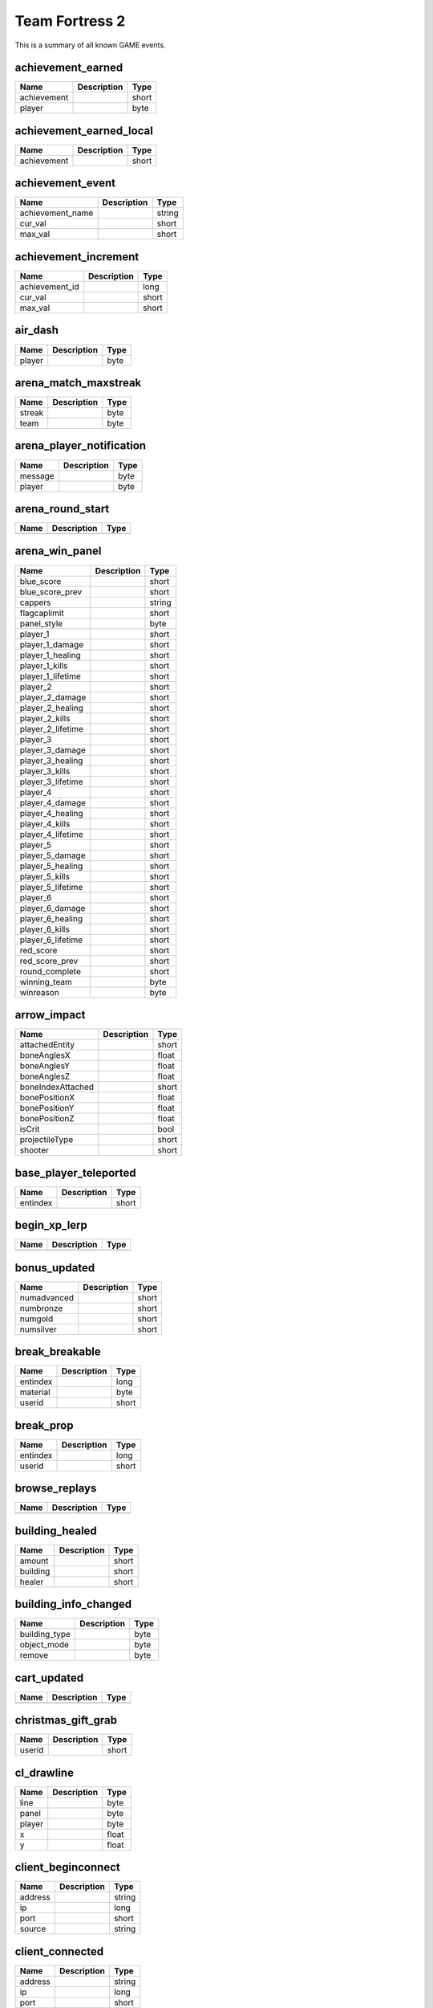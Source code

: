 Team Fortress 2
======================

This is a summary of all known GAME events.


achievement_earned
------------------

===========  ====================================================  =======
Name         Description                                           Type   
===========  ====================================================  =======
achievement                                                        short  
player                                                             byte   
===========  ====================================================  =======


achievement_earned_local
------------------------

===========  ====================================================  =======
Name         Description                                           Type   
===========  ====================================================  =======
achievement                                                        short  
===========  ====================================================  =======


achievement_event
-----------------

================  ====================================================  =======
Name              Description                                           Type   
================  ====================================================  =======
achievement_name                                                        string 
cur_val                                                                 short  
max_val                                                                 short  
================  ====================================================  =======


achievement_increment
---------------------

==============  ====================================================  =======
Name            Description                                           Type   
==============  ====================================================  =======
achievement_id                                                        long   
cur_val                                                               short  
max_val                                                               short  
==============  ====================================================  =======


air_dash
--------

======  ====================================================  =======
Name    Description                                           Type   
======  ====================================================  =======
player                                                        byte   
======  ====================================================  =======


arena_match_maxstreak
---------------------

======  ====================================================  =======
Name    Description                                           Type   
======  ====================================================  =======
streak                                                        byte   
team                                                          byte   
======  ====================================================  =======


arena_player_notification
-------------------------

=======  ====================================================  =======
Name     Description                                           Type   
=======  ====================================================  =======
message                                                        byte   
player                                                         byte   
=======  ====================================================  =======


arena_round_start
-----------------

====  ====================================================  =======
Name  Description                                           Type   
====  ====================================================  =======
====  ====================================================  =======


arena_win_panel
---------------

=================  ====================================================  =======
Name               Description                                           Type   
=================  ====================================================  =======
blue_score                                                               short  
blue_score_prev                                                          short  
cappers                                                                  string 
flagcaplimit                                                             short  
panel_style                                                              byte   
player_1                                                                 short  
player_1_damage                                                          short  
player_1_healing                                                         short  
player_1_kills                                                           short  
player_1_lifetime                                                        short  
player_2                                                                 short  
player_2_damage                                                          short  
player_2_healing                                                         short  
player_2_kills                                                           short  
player_2_lifetime                                                        short  
player_3                                                                 short  
player_3_damage                                                          short  
player_3_healing                                                         short  
player_3_kills                                                           short  
player_3_lifetime                                                        short  
player_4                                                                 short  
player_4_damage                                                          short  
player_4_healing                                                         short  
player_4_kills                                                           short  
player_4_lifetime                                                        short  
player_5                                                                 short  
player_5_damage                                                          short  
player_5_healing                                                         short  
player_5_kills                                                           short  
player_5_lifetime                                                        short  
player_6                                                                 short  
player_6_damage                                                          short  
player_6_healing                                                         short  
player_6_kills                                                           short  
player_6_lifetime                                                        short  
red_score                                                                short  
red_score_prev                                                           short  
round_complete                                                           short  
winning_team                                                             byte   
winreason                                                                byte   
=================  ====================================================  =======


arrow_impact
------------

=================  ====================================================  =======
Name               Description                                           Type   
=================  ====================================================  =======
attachedEntity                                                           short  
boneAnglesX                                                              float  
boneAnglesY                                                              float  
boneAnglesZ                                                              float  
boneIndexAttached                                                        short  
bonePositionX                                                            float  
bonePositionY                                                            float  
bonePositionZ                                                            float  
isCrit                                                                   bool   
projectileType                                                           short  
shooter                                                                  short  
=================  ====================================================  =======


base_player_teleported
----------------------

========  ====================================================  =======
Name      Description                                           Type   
========  ====================================================  =======
entindex                                                        short  
========  ====================================================  =======


begin_xp_lerp
-------------

====  ====================================================  =======
Name  Description                                           Type   
====  ====================================================  =======
====  ====================================================  =======


bonus_updated
-------------

===========  ====================================================  =======
Name         Description                                           Type   
===========  ====================================================  =======
numadvanced                                                        short  
numbronze                                                          short  
numgold                                                            short  
numsilver                                                          short  
===========  ====================================================  =======


break_breakable
---------------

========  ====================================================  =======
Name      Description                                           Type   
========  ====================================================  =======
entindex                                                        long   
material                                                        byte   
userid                                                          short  
========  ====================================================  =======


break_prop
----------

========  ====================================================  =======
Name      Description                                           Type   
========  ====================================================  =======
entindex                                                        long   
userid                                                          short  
========  ====================================================  =======


browse_replays
--------------

====  ====================================================  =======
Name  Description                                           Type   
====  ====================================================  =======
====  ====================================================  =======


building_healed
---------------

========  ====================================================  =======
Name      Description                                           Type   
========  ====================================================  =======
amount                                                          short  
building                                                        short  
healer                                                          short  
========  ====================================================  =======


building_info_changed
---------------------

=============  ====================================================  =======
Name           Description                                           Type   
=============  ====================================================  =======
building_type                                                        byte   
object_mode                                                          byte   
remove                                                               byte   
=============  ====================================================  =======


cart_updated
------------

====  ====================================================  =======
Name  Description                                           Type   
====  ====================================================  =======
====  ====================================================  =======


christmas_gift_grab
-------------------

======  ====================================================  =======
Name    Description                                           Type   
======  ====================================================  =======
userid                                                        short  
======  ====================================================  =======


cl_drawline
-----------

======  ====================================================  =======
Name    Description                                           Type   
======  ====================================================  =======
line                                                          byte   
panel                                                         byte   
player                                                        byte   
x                                                             float  
y                                                             float  
======  ====================================================  =======


client_beginconnect
-------------------

=======  ====================================================  =======
Name     Description                                           Type   
=======  ====================================================  =======
address                                                        string 
ip                                                             long   
port                                                           short  
source                                                         string 
=======  ====================================================  =======


client_connected
----------------

=======  ====================================================  =======
Name     Description                                           Type   
=======  ====================================================  =======
address                                                        string 
ip                                                             long   
port                                                           short  
=======  ====================================================  =======


client_disconnect
-----------------

=======  ====================================================  =======
Name     Description                                           Type   
=======  ====================================================  =======
message                                                        string 
=======  ====================================================  =======


client_fullconnect
------------------

=======  ====================================================  =======
Name     Description                                           Type   
=======  ====================================================  =======
address                                                        string 
ip                                                             long   
port                                                           short  
=======  ====================================================  =======


competitive_state_changed
-------------------------

====  ====================================================  =======
Name  Description                                           Type   
====  ====================================================  =======
====  ====================================================  =======


competitive_stats_update
------------------------

============  ====================================================  =======
Name          Description                                           Type   
============  ====================================================  =======
damage_rank                                                         byte   
delta                                                               short  
healing_rank                                                        byte   
index                                                               short  
kills_rank                                                          byte   
rating                                                              long   
score_rank                                                          byte   
support_rank                                                        byte   
============  ====================================================  =======


competitive_victory
-------------------

====  ====================================================  =======
Name  Description                                           Type   
====  ====================================================  =======
====  ====================================================  =======


conga_kill
----------

=====  ====================================================  =======
Name   Description                                           Type   
=====  ====================================================  =======
index                                                        short  
=====  ====================================================  =======


controlpoint_endtouch
---------------------

======  ====================================================  =======
Name    Description                                           Type   
======  ====================================================  =======
area                                                          short  
player                                                        short  
======  ====================================================  =======


controlpoint_fake_capture
-------------------------

========  ====================================================  =======
Name      Description                                           Type   
========  ====================================================  =======
int_data                                                        short  
player                                                          short  
========  ====================================================  =======


controlpoint_fake_capture_mult
------------------------------

========  ====================================================  =======
Name      Description                                           Type   
========  ====================================================  =======
int_data                                                        short  
player                                                          short  
========  ====================================================  =======


controlpoint_initialized
------------------------

====  ====================================================  =======
Name  Description                                           Type   
====  ====================================================  =======
====  ====================================================  =======


controlpoint_pulse_element
--------------------------

======  ====================================================  =======
Name    Description                                           Type   
======  ====================================================  =======
player                                                        short  
======  ====================================================  =======


controlpoint_starttouch
-----------------------

======  ====================================================  =======
Name    Description                                           Type   
======  ====================================================  =======
area                                                          short  
player                                                        short  
======  ====================================================  =======


controlpoint_timer_updated
--------------------------

=====  ====================================================  =======
Name   Description                                           Type   
=====  ====================================================  =======
index                                                        short  
time                                                         float  
=====  ====================================================  =======


controlpoint_unlock_updated
---------------------------

=====  ====================================================  =======
Name   Description                                           Type   
=====  ====================================================  =======
index                                                        short  
time                                                         float  
=====  ====================================================  =======


controlpoint_updatecapping
--------------------------

=====  ====================================================  =======
Name   Description                                           Type   
=====  ====================================================  =======
index                                                        short  
=====  ====================================================  =======


controlpoint_updateimages
-------------------------

=====  ====================================================  =======
Name   Description                                           Type   
=====  ====================================================  =======
index                                                        short  
=====  ====================================================  =======


controlpoint_updatelayout
-------------------------

=====  ====================================================  =======
Name   Description                                           Type   
=====  ====================================================  =======
index                                                        short  
=====  ====================================================  =======


controlpoint_updateowner
------------------------

=====  ====================================================  =======
Name   Description                                           Type   
=====  ====================================================  =======
index                                                        short  
=====  ====================================================  =======


cross_spectral_bridge
---------------------

======  ====================================================  =======
Name    Description                                           Type   
======  ====================================================  =======
player                                                        short  
======  ====================================================  =======


crossbow_heal
-------------

======  ====================================================  =======
Name    Description                                           Type   
======  ====================================================  =======
amount                                                        short  
healer                                                        byte   
target                                                        byte   
======  ====================================================  =======


ctf_flag_captured
-----------------

==================  ====================================================  =======
Name                Description                                           Type   
==================  ====================================================  =======
capping_team                                                              short  
capping_team_score                                                        short  
==================  ====================================================  =======


damage_mitigated
----------------

============  ====================================================  =======
Name          Description                                           Type   
============  ====================================================  =======
amount                                                              short  
damaged                                                             byte   
itemdefindex                                                        short  
mitigator                                                           byte   
============  ====================================================  =======


damage_prevented
----------------

=========  ====================================================  =======
Name       Description                                           Type   
=========  ====================================================  =======
amount                                                           short  
condition                                                        short  
preventor                                                        short  
victim                                                           short  
=========  ====================================================  =======


damage_resisted
---------------

========  ====================================================  =======
Name      Description                                           Type   
========  ====================================================  =======
entindex                                                        byte   
========  ====================================================  =======


deadringer_cheat_death
----------------------

========  ====================================================  =======
Name      Description                                           Type   
========  ====================================================  =======
attacker                                                        byte   
spy                                                             byte   
========  ====================================================  =======


demoman_det_stickies
--------------------

======  ====================================================  =======
Name    Description                                           Type   
======  ====================================================  =======
player                                                        short  
======  ====================================================  =======


deploy_buff_banner
------------------

==========  ====================================================  =======
Name        Description                                           Type   
==========  ====================================================  =======
buff_owner                                                        short  
buff_type                                                         byte   
==========  ====================================================  =======


doomsday_rocket_open
--------------------

====  ====================================================  =======
Name  Description                                           Type   
====  ====================================================  =======
team                                                        byte   
====  ====================================================  =======


ds_screenshot
-------------

=====  ====================================================  =======
Name   Description                                           Type   
=====  ====================================================  =======
delay                                                        float  
=====  ====================================================  =======


ds_stop
-------

====  ====================================================  =======
Name  Description                                           Type   
====  ====================================================  =======
====  ====================================================  =======


duck_xp_level_up
----------------

=====  ====================================================  =======
Name   Description                                           Type   
=====  ====================================================  =======
level                                                        short  
=====  ====================================================  =======


duel_status
-----------

===============  ====================================================  =======
Name             Description                                           Type   
===============  ====================================================  =======
initiator                                                              short  
initiator_score                                                        short  
killer                                                                 short  
score_type                                                             short  
target                                                                 short  
target_score                                                           short  
===============  ====================================================  =======


entered_performance_mode
------------------------

====  ====================================================  =======
Name  Description                                           Type   
====  ====================================================  =======
====  ====================================================  =======


entity_killed
-------------

==================  ====================================================  =======
Name                Description                                           Type   
==================  ====================================================  =======
damagebits                                                                long   
entindex_attacker                                                         long   
entindex_inflictor                                                        long   
entindex_killed                                                           long   
==================  ====================================================  =======


environmental_death
-------------------

======  ====================================================  =======
Name    Description                                           Type   
======  ====================================================  =======
killer                                                        byte   
victim                                                        byte   
======  ====================================================  =======


escape_hell
-----------

======  ====================================================  =======
Name    Description                                           Type   
======  ====================================================  =======
player                                                        short  
======  ====================================================  =======


escaped_loot_island
-------------------

======  ====================================================  =======
Name    Description                                           Type   
======  ====================================================  =======
player                                                        short  
======  ====================================================  =======


escort_progress
---------------

========  ====================================================  =======
Name      Description                                           Type   
========  ====================================================  =======
progress                                                        float  
reset                                                           bool   
team                                                            byte   
========  ====================================================  =======


escort_recede
-------------

==========  ====================================================  =======
Name        Description                                           Type   
==========  ====================================================  =======
recedetime                                                        float  
team                                                              byte   
==========  ====================================================  =======


escort_speed
------------

=======  ====================================================  =======
Name     Description                                           Type   
=======  ====================================================  =======
players                                                        byte   
speed                                                          byte   
team                                                           byte   
=======  ====================================================  =======


experience_changed
------------------

====  ====================================================  =======
Name  Description                                           Type   
====  ====================================================  =======
====  ====================================================  =======


eyeball_boss_escape_imminent
----------------------------

==============  ====================================================  =======
Name            Description                                           Type   
==============  ====================================================  =======
level                                                                 short  
time_remaining                                                        byte   
==============  ====================================================  =======


eyeball_boss_escaped
--------------------

=====  ====================================================  =======
Name   Description                                           Type   
=====  ====================================================  =======
level                                                        short  
=====  ====================================================  =======


eyeball_boss_killed
-------------------

=====  ====================================================  =======
Name   Description                                           Type   
=====  ====================================================  =======
level                                                        short  
=====  ====================================================  =======


eyeball_boss_killer
-------------------

===============  ====================================================  =======
Name             Description                                           Type   
===============  ====================================================  =======
level                                                                  short  
player_entindex                                                        byte   
===============  ====================================================  =======


eyeball_boss_stunned
--------------------

===============  ====================================================  =======
Name             Description                                           Type   
===============  ====================================================  =======
level                                                                  short  
player_entindex                                                        byte   
===============  ====================================================  =======


eyeball_boss_summoned
---------------------

=====  ====================================================  =======
Name   Description                                           Type   
=====  ====================================================  =======
level                                                        short  
=====  ====================================================  =======


fish_notice
-----------

===================  ====================================================  =======
Name                 Description                                           Type   
===================  ====================================================  =======
assister                                                                   short  
assister_fallback                                                          string 
attacker                                                                   short  
customkill                                                                 short  
damagebits                                                                 long   
death_flags                                                                short  
inflictor_entindex                                                         long   
silent_kill                                                                bool   
stun_flags                                                                 short  
userid                                                                     short  
victim_entindex                                                            long   
weapon                                                                     string 
weapon_logclassname                                                        string 
weaponid                                                                   short  
===================  ====================================================  =======


fish_notice__arm
----------------

===================  ====================================================  =======
Name                 Description                                           Type   
===================  ====================================================  =======
assister                                                                   short  
assister_fallback                                                          string 
attacker                                                                   short  
customkill                                                                 short  
damagebits                                                                 long   
death_flags                                                                short  
inflictor_entindex                                                         long   
silent_kill                                                                bool   
stun_flags                                                                 short  
userid                                                                     short  
victim_entindex                                                            long   
weapon                                                                     string 
weapon_logclassname                                                        string 
weaponid                                                                   short  
===================  ====================================================  =======


flag_carried_in_detection_zone
------------------------------

====  ====================================================  =======
Name  Description                                           Type   
====  ====================================================  =======
====  ====================================================  =======


flagstatus_update
-----------------

========  ====================================================  =======
Name      Description                                           Type   
========  ====================================================  =======
entindex                                                        long   
userid                                                          short  
========  ====================================================  =======


flare_ignite_npc
----------------

========  ====================================================  =======
Name      Description                                           Type   
========  ====================================================  =======
entindex                                                        long   
========  ====================================================  =======


freezecam_started
-----------------

====  ====================================================  =======
Name  Description                                           Type   
====  ====================================================  =======
====  ====================================================  =======


game_end
--------

======  ====================================================  =======
Name    Description                                           Type   
======  ====================================================  =======
winner                                                        byte   
======  ====================================================  =======


game_init
---------

====  ====================================================  =======
Name  Description                                           Type   
====  ====================================================  =======
====  ====================================================  =======


game_message
------------

======  ====================================================  =======
Name    Description                                           Type   
======  ====================================================  =======
target                                                        byte   
text                                                          string 
======  ====================================================  =======


game_newmap
-----------

=======  ====================================================  =======
Name     Description                                           Type   
=======  ====================================================  =======
mapname                                                        string 
=======  ====================================================  =======


game_start
----------

===========  ====================================================  =======
Name         Description                                           Type   
===========  ====================================================  =======
fraglimit                                                          long   
objective                                                          string 
roundslimit                                                        long   
timelimit                                                          long   
===========  ====================================================  =======


gameui_activated
----------------

====  ====================================================  =======
Name  Description                                           Type   
====  ====================================================  =======
====  ====================================================  =======


gameui_hidden
-------------

====  ====================================================  =======
Name  Description                                           Type   
====  ====================================================  =======
====  ====================================================  =======


gc_connected
------------

====  ====================================================  =======
Name  Description                                           Type   
====  ====================================================  =======
====  ====================================================  =======


global_war_data_updated
-----------------------

====  ====================================================  =======
Name  Description                                           Type   
====  ====================================================  =======
====  ====================================================  =======


halloween_boss_killed
---------------------

======  ====================================================  =======
Name    Description                                           Type   
======  ====================================================  =======
boss                                                          short  
killer                                                        short  
======  ====================================================  =======


halloween_duck_collected
------------------------

=========  ====================================================  =======
Name       Description                                           Type   
=========  ====================================================  =======
collector                                                        short  
=========  ====================================================  =======


halloween_pumpkin_grab
----------------------

======  ====================================================  =======
Name    Description                                           Type   
======  ====================================================  =======
userid                                                        short  
======  ====================================================  =======


halloween_skeleton_killed
-------------------------

======  ====================================================  =======
Name    Description                                           Type   
======  ====================================================  =======
player                                                        short  
======  ====================================================  =======


halloween_soul_collected
------------------------

=================  ====================================================  =======
Name               Description                                           Type   
=================  ====================================================  =======
collecting_player                                                        byte   
intended_target                                                          byte   
soul_count                                                               byte   
=================  ====================================================  =======


helicopter_grenade_punt_miss
----------------------------

====  ====================================================  =======
Name  Description                                           Type   
====  ====================================================  =======
====  ====================================================  =======


hide_annotation
---------------

====  ====================================================  =======
Name  Description                                           Type   
====  ====================================================  =======
id                                                          long   
====  ====================================================  =======


hide_freezepanel
----------------

====  ====================================================  =======
Name  Description                                           Type   
====  ====================================================  =======
====  ====================================================  =======


hltv_cameraman
--------------

=====  ====================================================  =======
Name   Description                                           Type   
=====  ====================================================  =======
index                                                        short  
=====  ====================================================  =======


hltv_changed_mode
-----------------

==========  ====================================================  =======
Name        Description                                           Type   
==========  ====================================================  =======
newmode                                                           short  
obs_target                                                        short  
oldmode                                                           short  
==========  ====================================================  =======


hltv_changed_target
-------------------

==========  ====================================================  =======
Name        Description                                           Type   
==========  ====================================================  =======
mode                                                              short  
obs_target                                                        short  
old_target                                                        short  
==========  ====================================================  =======


hltv_chase
----------

========  ====================================================  =======
Name      Description                                           Type   
========  ====================================================  =======
distance                                                        short  
inertia                                                         byte   
ineye                                                           byte   
phi                                                             short  
target1                                                         short  
target2                                                         short  
theta                                                           short  
========  ====================================================  =======


hltv_chat
---------

====  ====================================================  =======
Name  Description                                           Type   
====  ====================================================  =======
text                                                        string 
====  ====================================================  =======


hltv_fixed
----------

======  ====================================================  =======
Name    Description                                           Type   
======  ====================================================  =======
fov                                                           float  
offset                                                        short  
phi                                                           short  
posx                                                          long   
posy                                                          long   
posz                                                          long   
target                                                        short  
theta                                                         short  
======  ====================================================  =======


hltv_message
------------

====  ====================================================  =======
Name  Description                                           Type   
====  ====================================================  =======
text                                                        string 
====  ====================================================  =======


hltv_rank_camera
----------------

======  ====================================================  =======
Name    Description                                           Type   
======  ====================================================  =======
index                                                         byte   
rank                                                          float  
target                                                        short  
======  ====================================================  =======


hltv_rank_entity
----------------

======  ====================================================  =======
Name    Description                                           Type   
======  ====================================================  =======
index                                                         short  
rank                                                          float  
target                                                        short  
======  ====================================================  =======


hltv_status
-----------

=======  ====================================================  =======
Name     Description                                           Type   
=======  ====================================================  =======
clients                                                        long   
master                                                         string 
proxies                                                        short  
slots                                                          long   
=======  ====================================================  =======


hltv_title
----------

====  ====================================================  =======
Name  Description                                           Type   
====  ====================================================  =======
text                                                        string 
====  ====================================================  =======


host_quit
---------

====  ====================================================  =======
Name  Description                                           Type   
====  ====================================================  =======
====  ====================================================  =======


intro_finish
------------

======  ====================================================  =======
Name    Description                                           Type   
======  ====================================================  =======
player                                                        short  
======  ====================================================  =======


intro_nextcamera
----------------

======  ====================================================  =======
Name    Description                                           Type   
======  ====================================================  =======
player                                                        short  
======  ====================================================  =======


inventory_updated
-----------------

====  ====================================================  =======
Name  Description                                           Type   
====  ====================================================  =======
====  ====================================================  =======


item_found
----------

=========  ====================================================  =======
Name       Description                                           Type   
=========  ====================================================  =======
isstrange                                                        byte   
isunusual                                                        byte   
itemdef                                                          long   
method                                                           byte   
player                                                           byte   
quality                                                          byte   
wear                                                             float  
=========  ====================================================  =======


item_pickup
-----------

======  ====================================================  =======
Name    Description                                           Type   
======  ====================================================  =======
item                                                          string 
userid                                                        short  
======  ====================================================  =======


item_schema_initialized
-----------------------

====  ====================================================  =======
Name  Description                                           Type   
====  ====================================================  =======
====  ====================================================  =======


kill_in_hell
------------

======  ====================================================  =======
Name    Description                                           Type   
======  ====================================================  =======
killer                                                        short  
victim                                                        short  
======  ====================================================  =======


kill_refills_meter
------------------

=====  ====================================================  =======
Name   Description                                           Type   
=====  ====================================================  =======
index                                                        short  
=====  ====================================================  =======


killed_capping_player
---------------------

========  ====================================================  =======
Name      Description                                           Type   
========  ====================================================  =======
assister                                                        byte   
cp                                                              byte   
killer                                                          byte   
victim                                                          byte   
========  ====================================================  =======


landed
------

======  ====================================================  =======
Name    Description                                           Type   
======  ====================================================  =======
player                                                        byte   
======  ====================================================  =======


lobby_updated
-------------

====  ====================================================  =======
Name  Description                                           Type   
====  ====================================================  =======
====  ====================================================  =======


localplayer_becameobserver
--------------------------

====  ====================================================  =======
Name  Description                                           Type   
====  ====================================================  =======
====  ====================================================  =======


localplayer_changeclass
-----------------------

====  ====================================================  =======
Name  Description                                           Type   
====  ====================================================  =======
====  ====================================================  =======


localplayer_changedisguise
--------------------------

=========  ====================================================  =======
Name       Description                                           Type   
=========  ====================================================  =======
disguised                                                        bool   
=========  ====================================================  =======


localplayer_changeteam
----------------------

====  ====================================================  =======
Name  Description                                           Type   
====  ====================================================  =======
====  ====================================================  =======


localplayer_chargeready
-----------------------

====  ====================================================  =======
Name  Description                                           Type   
====  ====================================================  =======
====  ====================================================  =======


localplayer_healed
------------------

======  ====================================================  =======
Name    Description                                           Type   
======  ====================================================  =======
amount                                                        short  
======  ====================================================  =======


localplayer_pickup_weapon
-------------------------

====  ====================================================  =======
Name  Description                                           Type   
====  ====================================================  =======
====  ====================================================  =======


localplayer_respawn
-------------------

====  ====================================================  =======
Name  Description                                           Type   
====  ====================================================  =======
====  ====================================================  =======


localplayer_score_changed
-------------------------

=====  ====================================================  =======
Name   Description                                           Type   
=====  ====================================================  =======
score                                                        short  
=====  ====================================================  =======


localplayer_winddown
--------------------

====  ====================================================  =======
Name  Description                                           Type   
====  ====================================================  =======
====  ====================================================  =======


matchmaker_stats_updated
------------------------

====  ====================================================  =======
Name  Description                                           Type   
====  ====================================================  =======
====  ====================================================  =======


medic_death
-----------

========  ====================================================  =======
Name      Description                                           Type   
========  ====================================================  =======
attacker                                                        short  
charged                                                         bool   
healing                                                         short  
userid                                                          short  
========  ====================================================  =======


medic_defended
--------------

======  ====================================================  =======
Name    Description                                           Type   
======  ====================================================  =======
medic                                                         short  
userid                                                        short  
======  ====================================================  =======


medigun_shield_blocked_damage
-----------------------------

======  ====================================================  =======
Name    Description                                           Type   
======  ====================================================  =======
damage                                                        float  
userid                                                        short  
======  ====================================================  =======


merasmus_escape_warning
-----------------------

==============  ====================================================  =======
Name            Description                                           Type   
==============  ====================================================  =======
level                                                                 short  
time_remaining                                                        byte   
==============  ====================================================  =======


merasmus_escaped
----------------

=====  ====================================================  =======
Name   Description                                           Type   
=====  ====================================================  =======
level                                                        short  
=====  ====================================================  =======


merasmus_killed
---------------

=====  ====================================================  =======
Name   Description                                           Type   
=====  ====================================================  =======
level                                                        short  
=====  ====================================================  =======


merasmus_prop_found
-------------------

======  ====================================================  =======
Name    Description                                           Type   
======  ====================================================  =======
player                                                        short  
======  ====================================================  =======


merasmus_stunned
----------------

======  ====================================================  =======
Name    Description                                           Type   
======  ====================================================  =======
player                                                        short  
======  ====================================================  =======


merasmus_summoned
-----------------

=====  ====================================================  =======
Name   Description                                           Type   
=====  ====================================================  =======
level                                                        short  
=====  ====================================================  =======


minigame_win
------------

====  ====================================================  =======
Name  Description                                           Type   
====  ====================================================  =======
team                                                        byte   
type                                                        byte   
====  ====================================================  =======


minigame_won
------------

======  ====================================================  =======
Name    Description                                           Type   
======  ====================================================  =======
game                                                          short  
player                                                        short  
======  ====================================================  =======


mm_lobby_chat
-------------

=======  ====================================================  =======
Name     Description                                           Type   
=======  ====================================================  =======
steamid                                                        string 
text                                                           string 
type                                                           short  
=======  ====================================================  =======


mm_lobby_member_join
--------------------

=======  ====================================================  =======
Name     Description                                           Type   
=======  ====================================================  =======
steamid                                                        string 
=======  ====================================================  =======


mm_lobby_member_leave
---------------------

=======  ====================================================  =======
Name     Description                                           Type   
=======  ====================================================  =======
flags                                                          long   
steamid                                                        string 
=======  ====================================================  =======


mvm_adv_wave_complete_no_gates
------------------------------

=====  ====================================================  =======
Name   Description                                           Type   
=====  ====================================================  =======
index                                                        short  
=====  ====================================================  =======


mvm_adv_wave_killed_stun_radio
------------------------------

====  ====================================================  =======
Name  Description                                           Type   
====  ====================================================  =======
====  ====================================================  =======


mvm_begin_wave
--------------

==========  ====================================================  =======
Name        Description                                           Type   
==========  ====================================================  =======
advanced                                                          short  
max_waves                                                         short  
wave_index                                                        short  
==========  ====================================================  =======


mvm_bomb_alarm_triggered
------------------------

====  ====================================================  =======
Name  Description                                           Type   
====  ====================================================  =======
====  ====================================================  =======


mvm_bomb_carrier_killed
-----------------------

=====  ====================================================  =======
Name   Description                                           Type   
=====  ====================================================  =======
level                                                        short  
=====  ====================================================  =======


mvm_bomb_deploy_reset_by_player
-------------------------------

======  ====================================================  =======
Name    Description                                           Type   
======  ====================================================  =======
player                                                        short  
======  ====================================================  =======


mvm_bomb_reset_by_player
------------------------

======  ====================================================  =======
Name    Description                                           Type   
======  ====================================================  =======
player                                                        short  
======  ====================================================  =======


mvm_creditbonus_all
-------------------

====  ====================================================  =======
Name  Description                                           Type   
====  ====================================================  =======
====  ====================================================  =======


mvm_creditbonus_all_advanced
----------------------------

====  ====================================================  =======
Name  Description                                           Type   
====  ====================================================  =======
====  ====================================================  =======


mvm_creditbonus_wave
--------------------

====  ====================================================  =======
Name  Description                                           Type   
====  ====================================================  =======
====  ====================================================  =======


mvm_kill_robot_delivering_bomb
------------------------------

======  ====================================================  =======
Name    Description                                           Type   
======  ====================================================  =======
player                                                        short  
======  ====================================================  =======


mvm_mannhattan_pit
------------------

====  ====================================================  =======
Name  Description                                           Type   
====  ====================================================  =======
====  ====================================================  =======


mvm_medic_powerup_shared
------------------------

======  ====================================================  =======
Name    Description                                           Type   
======  ====================================================  =======
player                                                        short  
======  ====================================================  =======


mvm_mission_complete
--------------------

=======  ====================================================  =======
Name     Description                                           Type   
=======  ====================================================  =======
mission                                                        string 
=======  ====================================================  =======


mvm_mission_update
------------------

=====  ====================================================  =======
Name   Description                                           Type   
=====  ====================================================  =======
class                                                        short  
count                                                        short  
=====  ====================================================  =======


mvm_pickup_currency
-------------------

========  ====================================================  =======
Name      Description                                           Type   
========  ====================================================  =======
currency                                                        short  
player                                                          short  
========  ====================================================  =======


mvm_quick_sentry_upgrade
------------------------

======  ====================================================  =======
Name    Description                                           Type   
======  ====================================================  =======
player                                                        short  
======  ====================================================  =======


mvm_reset_stats
---------------

====  ====================================================  =======
Name  Description                                           Type   
====  ====================================================  =======
====  ====================================================  =======


mvm_scout_marked_for_death
--------------------------

======  ====================================================  =======
Name    Description                                           Type   
======  ====================================================  =======
player                                                        short  
======  ====================================================  =======


mvm_sentrybuster_detonate
-------------------------

======  ====================================================  =======
Name    Description                                           Type   
======  ====================================================  =======
det_x                                                         float  
det_y                                                         float  
det_z                                                         float  
player                                                        short  
======  ====================================================  =======


mvm_sentrybuster_killed
-----------------------

=============  ====================================================  =======
Name           Description                                           Type   
=============  ====================================================  =======
sentry_buster                                                        short  
=============  ====================================================  =======


mvm_sniper_headshot_currency
----------------------------

========  ====================================================  =======
Name      Description                                           Type   
========  ====================================================  =======
currency                                                        short  
userid                                                          short  
========  ====================================================  =======


mvm_tank_destroyed_by_players
-----------------------------

====  ====================================================  =======
Name  Description                                           Type   
====  ====================================================  =======
====  ====================================================  =======


mvm_wave_complete
-----------------

========  ====================================================  =======
Name      Description                                           Type   
========  ====================================================  =======
advanced                                                        bool   
========  ====================================================  =======


mvm_wave_failed
---------------

====  ====================================================  =======
Name  Description                                           Type   
====  ====================================================  =======
====  ====================================================  =======


nav_blocked
-----------

=======  ====================================================  =======
Name     Description                                           Type   
=======  ====================================================  =======
area                                                           long   
blocked                                                        bool   
=======  ====================================================  =======


npc_hurt
--------

===============  ====================================================  =======
Name             Description                                           Type   
===============  ====================================================  =======
attacker_player                                                        short  
boss                                                                   short  
crit                                                                   bool   
damageamount                                                           short  
entindex                                                               short  
health                                                                 short  
weaponid                                                               short  
===============  ====================================================  =======


num_cappers_changed
-------------------

=====  ====================================================  =======
Name   Description                                           Type   
=====  ====================================================  =======
count                                                        byte   
index                                                        short  
=====  ====================================================  =======


object_deflected
----------------

===============  ====================================================  =======
Name             Description                                           Type   
===============  ====================================================  =======
object_entindex                                                        short  
ownerid                                                                short  
userid                                                                 short  
weaponid                                                               short  
===============  ====================================================  =======


object_destroyed
----------------

============  ====================================================  =======
Name          Description                                           Type   
============  ====================================================  =======
assister                                                            short  
attacker                                                            short  
index                                                               short  
objecttype                                                          short  
userid                                                              short  
was_building                                                        bool   
weapon                                                              string 
weaponid                                                            short  
============  ====================================================  =======


object_detonated
----------------

==========  ====================================================  =======
Name        Description                                           Type   
==========  ====================================================  =======
index                                                             short  
objecttype                                                        short  
userid                                                            short  
==========  ====================================================  =======


object_removed
--------------

==========  ====================================================  =======
Name        Description                                           Type   
==========  ====================================================  =======
index                                                             short  
objecttype                                                        short  
userid                                                            short  
==========  ====================================================  =======


overtime_nag
------------

====  ====================================================  =======
Name  Description                                           Type   
====  ====================================================  =======
====  ====================================================  =======


parachute_deploy
----------------

=====  ====================================================  =======
Name   Description                                           Type   
=====  ====================================================  =======
index                                                        short  
=====  ====================================================  =======


parachute_holster
-----------------

=====  ====================================================  =======
Name   Description                                           Type   
=====  ====================================================  =======
index                                                        short  
=====  ====================================================  =======


party_updated
-------------

====  ====================================================  =======
Name  Description                                           Type   
====  ====================================================  =======
====  ====================================================  =======


pass_ball_blocked
-----------------

=======  ====================================================  =======
Name     Description                                           Type   
=======  ====================================================  =======
blocker                                                        short  
owner                                                          short  
=======  ====================================================  =======


pass_ball_stolen
----------------

========  ====================================================  =======
Name      Description                                           Type   
========  ====================================================  =======
attacker                                                        short  
victim                                                          short  
========  ====================================================  =======


pass_free
---------

========  ====================================================  =======
Name      Description                                           Type   
========  ====================================================  =======
attacker                                                        short  
owner                                                           short  
========  ====================================================  =======


pass_get
--------

=====  ====================================================  =======
Name   Description                                           Type   
=====  ====================================================  =======
owner                                                        short  
=====  ====================================================  =======


pass_pass_caught
----------------

========  ====================================================  =======
Name      Description                                           Type   
========  ====================================================  =======
catcher                                                         short  
dist                                                            float  
duration                                                        float  
passer                                                          short  
========  ====================================================  =======


pass_score
----------

========  ====================================================  =======
Name      Description                                           Type   
========  ====================================================  =======
assister                                                        short  
points                                                          byte   
scorer                                                          short  
========  ====================================================  =======


path_track_passed
-----------------

=====  ====================================================  =======
Name   Description                                           Type   
=====  ====================================================  =======
index                                                        short  
=====  ====================================================  =======


payload_pushed
--------------

========  ====================================================  =======
Name      Description                                           Type   
========  ====================================================  =======
distance                                                        short  
pusher                                                          byte   
========  ====================================================  =======


physgun_pickup
--------------

========  ====================================================  =======
Name      Description                                           Type   
========  ====================================================  =======
entindex                                                        long   
========  ====================================================  =======


ping_updated
------------

====  ====================================================  =======
Name  Description                                           Type   
====  ====================================================  =======
====  ====================================================  =======


player_abandoned_match
----------------------

=========  ====================================================  =======
Name       Description                                           Type   
=========  ====================================================  =======
game_over                                                        bool   
=========  ====================================================  =======


player_account_changed
----------------------

=========  ====================================================  =======
Name       Description                                           Type   
=========  ====================================================  =======
new_value                                                        short  
old_value                                                        short  
=========  ====================================================  =======


player_activate
---------------

======  ====================================================  =======
Name    Description                                           Type   
======  ====================================================  =======
userid                                                        short  
======  ====================================================  =======


player_askedforball
-------------------

======  ====================================================  =======
Name    Description                                           Type   
======  ====================================================  =======
userid                                                        short  
======  ====================================================  =======


player_bonuspoints
------------------

===============  ====================================================  =======
Name             Description                                           Type   
===============  ====================================================  =======
player_entindex                                                        short  
points                                                                 short  
source_entindex                                                        short  
===============  ====================================================  =======


player_buff
-----------

==========  ====================================================  =======
Name        Description                                           Type   
==========  ====================================================  =======
buff_owner                                                        short  
buff_type                                                         byte   
userid                                                            short  
==========  ====================================================  =======


player_builtobject
------------------

======  ====================================================  =======
Name    Description                                           Type   
======  ====================================================  =======
index                                                         short  
object                                                        short  
userid                                                        short  
======  ====================================================  =======


player_buyback
--------------

======  ====================================================  =======
Name    Description                                           Type   
======  ====================================================  =======
cost                                                          short  
player                                                        short  
======  ====================================================  =======


player_calledformedic
---------------------

======  ====================================================  =======
Name    Description                                           Type   
======  ====================================================  =======
userid                                                        short  
======  ====================================================  =======


player_carryobject
------------------

======  ====================================================  =======
Name    Description                                           Type   
======  ====================================================  =======
index                                                         short  
object                                                        short  
userid                                                        short  
======  ====================================================  =======


player_changeclass
------------------

======  ====================================================  =======
Name    Description                                           Type   
======  ====================================================  =======
class                                                         short  
userid                                                        short  
======  ====================================================  =======


player_changename
-----------------

=======  ====================================================  =======
Name     Description                                           Type   
=======  ====================================================  =======
newname                                                        string 
oldname                                                        string 
userid                                                         short  
=======  ====================================================  =======


player_chargedeployed
---------------------

========  ====================================================  =======
Name      Description                                           Type   
========  ====================================================  =======
targetid                                                        short  
userid                                                          short  
========  ====================================================  =======


player_chat
-----------

========  ====================================================  =======
Name      Description                                           Type   
========  ====================================================  =======
teamonly                                                        bool   
text                                                            string 
userid                                                          short  
========  ====================================================  =======


player_class
------------

======  ====================================================  =======
Name    Description                                           Type   
======  ====================================================  =======
class                                                         string 
userid                                                        short  
======  ====================================================  =======


player_connect
--------------

=========  ====================================================  =======
Name       Description                                           Type   
=========  ====================================================  =======
address                                                          string 
bot                                                              short  
index                                                            byte   
name                                                             string 
networkid                                                        string 
userid                                                           short  
=========  ====================================================  =======


player_connect_client
---------------------

=========  ====================================================  =======
Name       Description                                           Type   
=========  ====================================================  =======
bot                                                              short  
index                                                            byte   
name                                                             string 
networkid                                                        string 
userid                                                           short  
=========  ====================================================  =======


player_currency_changed
-----------------------

========  ====================================================  =======
Name      Description                                           Type   
========  ====================================================  =======
currency                                                        short  
========  ====================================================  =======


player_damage_dodged
--------------------

======  ====================================================  =======
Name    Description                                           Type   
======  ====================================================  =======
damage                                                        short  
======  ====================================================  =======


player_damaged
--------------

======  ====================================================  =======
Name    Description                                           Type   
======  ====================================================  =======
amount                                                        short  
type                                                          long   
======  ====================================================  =======


player_death
------------

====================  ====================================================  =======
Name                  Description                                           Type   
====================  ====================================================  =======
assister                                                                    short  
assister_fallback                                                           string 
attacker                                                                    short  
crit_type                                                                   short  
customkill                                                                  short  
damagebits                                                                  long   
death_flags                                                                 short  
duck_streak_assist                                                          short  
duck_streak_total                                                           short  
duck_streak_victim                                                          short  
ducks_streaked                                                              short  
inflictor_entindex                                                          long   
kill_streak_assist                                                          short  
kill_streak_total                                                           short  
kill_streak_victim                                                          short  
kill_streak_wep                                                             short  
playerpenetratecount                                                        short  
rocket_jump                                                                 bool   
silent_kill                                                                 bool   
stun_flags                                                                  short  
userid                                                                      short  
victim_entindex                                                             long   
weapon                                                                      string 
weapon_def_index                                                            long   
weapon_logclassname                                                         string 
weaponid                                                                    short  
====================  ====================================================  =======


player_destroyed_pipebomb
-------------------------

======  ====================================================  =======
Name    Description                                           Type   
======  ====================================================  =======
userid                                                        short  
======  ====================================================  =======


player_directhit_stun
---------------------

========  ====================================================  =======
Name      Description                                           Type   
========  ====================================================  =======
attacker                                                        short  
victim                                                          short  
========  ====================================================  =======


player_disconnect
-----------------

=========  ====================================================  =======
Name       Description                                           Type   
=========  ====================================================  =======
bot                                                              short  
name                                                             string 
networkid                                                        string 
reason                                                           string 
userid                                                           short  
=========  ====================================================  =======


player_dropobject
-----------------

======  ====================================================  =======
Name    Description                                           Type   
======  ====================================================  =======
index                                                         short  
object                                                        short  
userid                                                        short  
======  ====================================================  =======


player_escort_score
-------------------

======  ====================================================  =======
Name    Description                                           Type   
======  ====================================================  =======
player                                                        byte   
points                                                        byte   
======  ====================================================  =======


player_extinguished
-------------------

======  ====================================================  =======
Name    Description                                           Type   
======  ====================================================  =======
healer                                                        byte   
victim                                                        byte   
======  ====================================================  =======


player_healed
-------------

=======  ====================================================  =======
Name     Description                                           Type   
=======  ====================================================  =======
amount                                                         short  
healer                                                         short  
patient                                                        short  
=======  ====================================================  =======


player_healedbymedic
--------------------

=====  ====================================================  =======
Name   Description                                           Type   
=====  ====================================================  =======
medic                                                        byte   
=====  ====================================================  =======


player_healedmediccall
----------------------

======  ====================================================  =======
Name    Description                                           Type   
======  ====================================================  =======
userid                                                        short  
======  ====================================================  =======


player_healonhit
----------------

================  ====================================================  =======
Name              Description                                           Type   
================  ====================================================  =======
amount                                                                  short  
entindex                                                                byte   
weapon_def_index                                                        long   
================  ====================================================  =======


player_highfive_cancel
----------------------

========  ====================================================  =======
Name      Description                                           Type   
========  ====================================================  =======
entindex                                                        byte   
========  ====================================================  =======


player_highfive_start
---------------------

========  ====================================================  =======
Name      Description                                           Type   
========  ====================================================  =======
entindex                                                        byte   
========  ====================================================  =======


player_highfive_success
-----------------------

==================  ====================================================  =======
Name                Description                                           Type   
==================  ====================================================  =======
initiator_entindex                                                        byte   
partner_entindex                                                          byte   
==================  ====================================================  =======


player_hintmessage
------------------

===========  ====================================================  =======
Name         Description                                           Type   
===========  ====================================================  =======
hintmessage                                                        string 
===========  ====================================================  =======


player_hurt
-----------

=================  ====================================================  =======
Name               Description                                           Type   
=================  ====================================================  =======
allseecrit                                                               bool   
attacker                                                                 short  
bonuseffect                                                              byte   
crit                                                                     bool   
custom                                                                   short  
damageamount                                                             short  
health                                                                   short  
minicrit                                                                 bool   
showdisguisedcrit                                                        bool   
userid                                                                   short  
weaponid                                                                 short  
=================  ====================================================  =======


player_ignited
--------------

===============  ====================================================  =======
Name             Description                                           Type   
===============  ====================================================  =======
pyro_entindex                                                          byte   
victim_entindex                                                        byte   
weaponid                                                               byte   
===============  ====================================================  =======


player_ignited_inv
------------------

===============  ====================================================  =======
Name             Description                                           Type   
===============  ====================================================  =======
medic_entindex                                                         byte   
pyro_entindex                                                          byte   
victim_entindex                                                        byte   
===============  ====================================================  =======


player_info
-----------

=========  ====================================================  =======
Name       Description                                           Type   
=========  ====================================================  =======
bot                                                              bool   
index                                                            byte   
name                                                             string 
networkid                                                        string 
userid                                                           short  
=========  ====================================================  =======


player_initial_spawn
--------------------

=====  ====================================================  =======
Name   Description                                           Type   
=====  ====================================================  =======
index                                                        short  
=====  ====================================================  =======


player_invulned
---------------

============  ====================================================  =======
Name          Description                                           Type   
============  ====================================================  =======
medic_userid                                                        short  
userid                                                              short  
============  ====================================================  =======


player_jarated
--------------

================  ====================================================  =======
Name              Description                                           Type   
================  ====================================================  =======
thrower_entindex                                                        byte   
victim_entindex                                                         byte   
================  ====================================================  =======


player_jarated_fade
-------------------

================  ====================================================  =======
Name              Description                                           Type   
================  ====================================================  =======
thrower_entindex                                                        byte   
victim_entindex                                                         byte   
================  ====================================================  =======


player_killed_achievement_zone
------------------------------

========  ====================================================  =======
Name      Description                                           Type   
========  ====================================================  =======
attacker                                                        short  
victim                                                          short  
zone_id                                                         short  
========  ====================================================  =======


player_mvp
----------

======  ====================================================  =======
Name    Description                                           Type   
======  ====================================================  =======
player                                                        short  
======  ====================================================  =======


player_next_map_vote_change
---------------------------

=========  ====================================================  =======
Name       Description                                           Type   
=========  ====================================================  =======
map_index                                                        byte   
vote                                                             byte   
=========  ====================================================  =======


player_pinned
-------------

======  ====================================================  =======
Name    Description                                           Type   
======  ====================================================  =======
pinned                                                        byte   
======  ====================================================  =======


player_regenerate
-----------------

====  ====================================================  =======
Name  Description                                           Type   
====  ====================================================  =======
====  ====================================================  =======


player_rematch_change
---------------------

====  ====================================================  =======
Name  Description                                           Type   
====  ====================================================  =======
====  ====================================================  =======


player_sapped_object
--------------------

========  ====================================================  =======
Name      Description                                           Type   
========  ====================================================  =======
object                                                          byte   
ownerid                                                         short  
sapperid                                                        short  
userid                                                          short  
========  ====================================================  =======


player_say
----------

======  ====================================================  =======
Name    Description                                           Type   
======  ====================================================  =======
text                                                          string 
userid                                                        short  
======  ====================================================  =======


player_score
------------

======  ====================================================  =======
Name    Description                                           Type   
======  ====================================================  =======
deaths                                                        short  
kills                                                         short  
score                                                         short  
userid                                                        short  
======  ====================================================  =======


player_score_changed
--------------------

======  ====================================================  =======
Name    Description                                           Type   
======  ====================================================  =======
delta                                                         short  
player                                                        byte   
======  ====================================================  =======


player_shield_blocked
---------------------

=================  ====================================================  =======
Name               Description                                           Type   
=================  ====================================================  =======
attacker_entindex                                                        byte   
blocker_entindex                                                         byte   
=================  ====================================================  =======


player_shoot
------------

======  ====================================================  =======
Name    Description                                           Type   
======  ====================================================  =======
mode                                                          byte   
userid                                                        short  
weapon                                                        byte   
======  ====================================================  =======


player_spawn
------------

======  ====================================================  =======
Name    Description                                           Type   
======  ====================================================  =======
class                                                         short  
team                                                          short  
userid                                                        short  
======  ====================================================  =======


player_stats_updated
--------------------

===========  ====================================================  =======
Name         Description                                           Type   
===========  ====================================================  =======
forceupload                                                        bool   
===========  ====================================================  =======


player_stealsandvich
--------------------

======  ====================================================  =======
Name    Description                                           Type   
======  ====================================================  =======
owner                                                         short  
target                                                        short  
======  ====================================================  =======


player_stunned
--------------

==============  ====================================================  =======
Name            Description                                           Type   
==============  ====================================================  =======
big_stun                                                              bool   
stunner                                                               short  
victim                                                                short  
victim_capping                                                        bool   
==============  ====================================================  =======


player_team
-----------

==========  ====================================================  =======
Name        Description                                           Type   
==========  ====================================================  =======
autoteam                                                          bool   
disconnect                                                        bool   
name                                                              string 
oldteam                                                           byte   
silent                                                            bool   
team                                                              byte   
userid                                                            short  
==========  ====================================================  =======


player_teleported
-----------------

=========  ====================================================  =======
Name       Description                                           Type   
=========  ====================================================  =======
builderid                                                        short  
dist                                                             float  
userid                                                           short  
=========  ====================================================  =======


player_turned_to_ghost
----------------------

======  ====================================================  =======
Name    Description                                           Type   
======  ====================================================  =======
userid                                                        short  
======  ====================================================  =======


player_upgraded
---------------

====  ====================================================  =======
Name  Description                                           Type   
====  ====================================================  =======
====  ====================================================  =======


player_upgradedobject
---------------------

=========  ====================================================  =======
Name       Description                                           Type   
=========  ====================================================  =======
index                                                            short  
isbuilder                                                        bool   
object                                                           short  
userid                                                           short  
=========  ====================================================  =======


player_use
----------

======  ====================================================  =======
Name    Description                                           Type   
======  ====================================================  =======
entity                                                        short  
userid                                                        short  
======  ====================================================  =======


player_used_powerup_bottle
--------------------------

======  ====================================================  =======
Name    Description                                           Type   
======  ====================================================  =======
player                                                        short  
time                                                          float  
type                                                          short  
======  ====================================================  =======


playing_commentary
------------------

====  ====================================================  =======
Name  Description                                           Type   
====  ====================================================  =======
====  ====================================================  =======


post_inventory_application
--------------------------

======  ====================================================  =======
Name    Description                                           Type   
======  ====================================================  =======
userid                                                        short  
======  ====================================================  =======


projectile_direct_hit
---------------------

========  ====================================================  =======
Name      Description                                           Type   
========  ====================================================  =======
attacker                                                        byte   
victim                                                          byte   
========  ====================================================  =======


pumpkin_lord_killed
-------------------

====  ====================================================  =======
Name  Description                                           Type   
====  ====================================================  =======
====  ====================================================  =======


pumpkin_lord_summoned
---------------------

====  ====================================================  =======
Name  Description                                           Type   
====  ====================================================  =======
====  ====================================================  =======


pve_win_panel
-------------

============  ====================================================  =======
Name          Description                                           Type   
============  ====================================================  =======
panel_style                                                         byte   
winning_team                                                        byte   
winreason                                                           byte   
============  ====================================================  =======


quest_objective_completed
-------------------------

==================  ====================================================  =======
Name                Description                                           Type   
==================  ====================================================  =======
quest_item_id_hi                                                          long   
quest_item_id_low                                                         long   
quest_objective_id                                                        long   
==================  ====================================================  =======


questlog_opened
---------------

====  ====================================================  =======
Name  Description                                           Type   
====  ====================================================  =======
====  ====================================================  =======


ragdoll_dissolved
-----------------

========  ====================================================  =======
Name      Description                                           Type   
========  ====================================================  =======
entindex                                                        long   
========  ====================================================  =======


raid_spawn_mob
--------------

====  ====================================================  =======
Name  Description                                           Type   
====  ====================================================  =======
====  ====================================================  =======


raid_spawn_squad
----------------

====  ====================================================  =======
Name  Description                                           Type   
====  ====================================================  =======
====  ====================================================  =======


rd_player_score_points
----------------------

======  ====================================================  =======
Name    Description                                           Type   
======  ====================================================  =======
amount                                                        short  
method                                                        short  
player                                                        short  
======  ====================================================  =======


rd_robot_impact
---------------

=========  ====================================================  =======
Name       Description                                           Type   
=========  ====================================================  =======
entindex                                                         short  
impulse_x                                                        float  
impulse_y                                                        float  
impulse_z                                                        float  
=========  ====================================================  =======


rd_robot_killed
---------------

===================  ====================================================  =======
Name                 Description                                           Type   
===================  ====================================================  =======
attacker                                                                   short  
customkill                                                                 short  
damagebits                                                                 long   
inflictor_entindex                                                         long   
userid                                                                     short  
victim_entindex                                                            long   
weapon                                                                     string 
weapon_logclassname                                                        string 
weaponid                                                                   short  
===================  ====================================================  =======


rd_rules_state_changed
----------------------

====  ====================================================  =======
Name  Description                                           Type   
====  ====================================================  =======
====  ====================================================  =======


rd_team_points_changed
----------------------

======  ====================================================  =======
Name    Description                                           Type   
======  ====================================================  =======
method                                                        byte   
points                                                        short  
team                                                          byte   
======  ====================================================  =======


recalculate_holidays
--------------------

====  ====================================================  =======
Name  Description                                           Type   
====  ====================================================  =======
====  ====================================================  =======


recalculate_truce
-----------------

====  ====================================================  =======
Name  Description                                           Type   
====  ====================================================  =======
====  ====================================================  =======


rematch_failed_to_create
------------------------

====  ====================================================  =======
Name  Description                                           Type   
====  ====================================================  =======
====  ====================================================  =======


rematch_vote_period_over
------------------------

=======  ====================================================  =======
Name     Description                                           Type   
=======  ====================================================  =======
success                                                        bool   
=======  ====================================================  =======


remove_nemesis_relationships
----------------------------

======  ====================================================  =======
Name    Description                                           Type   
======  ====================================================  =======
player                                                        short  
======  ====================================================  =======


replay_endrecord
----------------

====  ====================================================  =======
Name  Description                                           Type   
====  ====================================================  =======
====  ====================================================  =======


replay_replaysavailable
-----------------------

====  ====================================================  =======
Name  Description                                           Type   
====  ====================================================  =======
====  ====================================================  =======


replay_saved
------------

====  ====================================================  =======
Name  Description                                           Type   
====  ====================================================  =======
====  ====================================================  =======


replay_servererror
------------------

=====  ====================================================  =======
Name   Description                                           Type   
=====  ====================================================  =======
error                                                        string 
=====  ====================================================  =======


replay_sessioninfo
------------------

====  ====================================================  =======
Name  Description                                           Type   
====  ====================================================  =======
cb                                                          long   
di                                                          byte   
sn                                                          string 
st                                                          long   
====  ====================================================  =======


replay_startrecord
------------------

====  ====================================================  =======
Name  Description                                           Type   
====  ====================================================  =======
====  ====================================================  =======


replay_youtube_stats
--------------------

=========  ====================================================  =======
Name       Description                                           Type   
=========  ====================================================  =======
favorited                                                        long   
likes                                                            long   
views                                                            long   
=========  ====================================================  =======


respawn_ghost
-------------

=======  ====================================================  =======
Name     Description                                           Type   
=======  ====================================================  =======
ghost                                                          short  
reviver                                                        short  
=======  ====================================================  =======


restart_timer_time
------------------

====  ====================================================  =======
Name  Description                                           Type   
====  ====================================================  =======
time                                                        byte   
====  ====================================================  =======


revive_player_complete
----------------------

========  ====================================================  =======
Name      Description                                           Type   
========  ====================================================  =======
entindex                                                        short  
========  ====================================================  =======


revive_player_notify
--------------------

===============  ====================================================  =======
Name             Description                                           Type   
===============  ====================================================  =======
entindex                                                               short  
marker_entindex                                                        short  
===============  ====================================================  =======


revive_player_stopped
---------------------

========  ====================================================  =======
Name      Description                                           Type   
========  ====================================================  =======
entindex                                                        short  
========  ====================================================  =======


rocket_jump
-----------

=========  ====================================================  =======
Name       Description                                           Type   
=========  ====================================================  =======
playsound                                                        bool   
userid                                                           short  
=========  ====================================================  =======


rocket_jump_landed
------------------

======  ====================================================  =======
Name    Description                                           Type   
======  ====================================================  =======
userid                                                        short  
======  ====================================================  =======


round_end
---------

=======  ====================================================  =======
Name     Description                                           Type   
=======  ====================================================  =======
message                                                        string 
reason                                                         byte   
winner                                                         byte   
=======  ====================================================  =======


round_start
-----------

=========  ====================================================  =======
Name       Description                                           Type   
=========  ====================================================  =======
fraglimit                                                        long   
objective                                                        string 
timelimit                                                        long   
=========  ====================================================  =======


rps_taunt_event
---------------

==========  ====================================================  =======
Name        Description                                           Type   
==========  ====================================================  =======
loser                                                             short  
loser_rps                                                         byte   
winner                                                            short  
winner_rps                                                        byte   
==========  ====================================================  =======


schema_updated
--------------

====  ====================================================  =======
Name  Description                                           Type   
====  ====================================================  =======
====  ====================================================  =======


scorestats_accumulated_reset
----------------------------

====  ====================================================  =======
Name  Description                                           Type   
====  ====================================================  =======
====  ====================================================  =======


scorestats_accumulated_update
-----------------------------

====  ====================================================  =======
Name  Description                                           Type   
====  ====================================================  =======
====  ====================================================  =======


scout_grand_slam
----------------

=========  ====================================================  =======
Name       Description                                           Type   
=========  ====================================================  =======
scout_id                                                         short  
target_id                                                        short  
=========  ====================================================  =======


scout_slamdoll_landed
---------------------

============  ====================================================  =======
Name          Description                                           Type   
============  ====================================================  =======
target_index                                                        short  
x                                                                   float  
y                                                                   float  
z                                                                   float  
============  ====================================================  =======


sentry_on_go_active
-------------------

=====  ====================================================  =======
Name   Description                                           Type   
=====  ====================================================  =======
index                                                        short  
=====  ====================================================  =======


server_addban
-------------

=========  ====================================================  =======
Name       Description                                           Type   
=========  ====================================================  =======
by                                                               string 
duration                                                         string 
ip                                                               string 
kicked                                                           bool   
name                                                             string 
networkid                                                        string 
userid                                                           short  
=========  ====================================================  =======


server_changelevel_failed
-------------------------

=========  ====================================================  =======
Name       Description                                           Type   
=========  ====================================================  =======
levelname                                                        string 
=========  ====================================================  =======


server_cvar
-----------

=========  ====================================================  =======
Name       Description                                           Type   
=========  ====================================================  =======
cvarname                                                         string 
cvarvalue                                                        string 
=========  ====================================================  =======


server_message
--------------

====  ====================================================  =======
Name  Description                                           Type   
====  ====================================================  =======
text                                                        string 
====  ====================================================  =======


server_removeban
----------------

=========  ====================================================  =======
Name       Description                                           Type   
=========  ====================================================  =======
by                                                               string 
ip                                                               string 
networkid                                                        string 
=========  ====================================================  =======


server_shutdown
---------------

======  ====================================================  =======
Name    Description                                           Type   
======  ====================================================  =======
reason                                                        string 
======  ====================================================  =======


server_spawn
------------

==========  ====================================================  =======
Name        Description                                           Type   
==========  ====================================================  =======
address                                                           string 
dedicated                                                         bool   
game                                                              string 
hostname                                                          string 
ip                                                                long   
mapname                                                           string 
maxplayers                                                        long   
os                                                                string 
password                                                          bool   
port                                                              short  
==========  ====================================================  =======


show_annotation
---------------

==================  ====================================================  =======
Name                Description                                           Type   
==================  ====================================================  =======
follow_entindex                                                           long   
id                                                                        long   
lifetime                                                                  float  
play_sound                                                                string 
show_distance                                                             bool   
show_effect                                                               bool   
text                                                                      string 
visibilityBitfield                                                        long   
worldNormalX                                                              float  
worldNormalY                                                              float  
worldNormalZ                                                              float  
worldPosX                                                                 float  
worldPosY                                                                 float  
worldPosZ                                                                 float  
==================  ====================================================  =======


show_class_layout
-----------------

====  ====================================================  =======
Name  Description                                           Type   
====  ====================================================  =======
show                                                        bool   
====  ====================================================  =======


show_freezepanel
----------------

======  ====================================================  =======
Name    Description                                           Type   
======  ====================================================  =======
killer                                                        short  
======  ====================================================  =======


show_match_summary
------------------

====  ====================================================  =======
Name  Description                                           Type   
====  ====================================================  =======
====  ====================================================  =======


show_vs_panel
-------------

====  ====================================================  =======
Name  Description                                           Type   
====  ====================================================  =======
show                                                        bool   
====  ====================================================  =======


spec_target_updated
-------------------

====  ====================================================  =======
Name  Description                                           Type   
====  ====================================================  =======
====  ====================================================  =======


special_score
-------------

======  ====================================================  =======
Name    Description                                           Type   
======  ====================================================  =======
player                                                        byte   
======  ====================================================  =======


spy_pda_reset
-------------

====  ====================================================  =======
Name  Description                                           Type   
====  ====================================================  =======
====  ====================================================  =======


stats_resetround
----------------

====  ====================================================  =======
Name  Description                                           Type   
====  ====================================================  =======
====  ====================================================  =======


sticky_jump
-----------

=========  ====================================================  =======
Name       Description                                           Type   
=========  ====================================================  =======
playsound                                                        bool   
userid                                                           short  
=========  ====================================================  =======


sticky_jump_landed
------------------

======  ====================================================  =======
Name    Description                                           Type   
======  ====================================================  =======
userid                                                        short  
======  ====================================================  =======


stop_watch_changed
------------------

====  ====================================================  =======
Name  Description                                           Type   
====  ====================================================  =======
====  ====================================================  =======


store_pricesheet_updated
------------------------

====  ====================================================  =======
Name  Description                                           Type   
====  ====================================================  =======
====  ====================================================  =======


tagged_player_as_it
-------------------

======  ====================================================  =======
Name    Description                                           Type   
======  ====================================================  =======
player                                                        short  
======  ====================================================  =======


team_info
---------

========  ====================================================  =======
Name      Description                                           Type   
========  ====================================================  =======
teamid                                                          byte   
teamname                                                        string 
========  ====================================================  =======


team_leader_killed
------------------

======  ====================================================  =======
Name    Description                                           Type   
======  ====================================================  =======
killer                                                        byte   
victim                                                        byte   
======  ====================================================  =======


team_score
----------

======  ====================================================  =======
Name    Description                                           Type   
======  ====================================================  =======
score                                                         short  
teamid                                                        byte   
======  ====================================================  =======


teamplay_alert
--------------

==========  ====================================================  =======
Name        Description                                           Type   
==========  ====================================================  =======
alert_type                                                        short  
==========  ====================================================  =======


teamplay_broadcast_audio
------------------------

================  ====================================================  =======
Name              Description                                           Type   
================  ====================================================  =======
additional_flags                                                        short  
sound                                                                   string 
team                                                                    byte   
================  ====================================================  =======


teamplay_capture_blocked
------------------------

=======  ====================================================  =======
Name     Description                                           Type   
=======  ====================================================  =======
blocker                                                        byte   
cp                                                             byte   
cpname                                                         string 
victim                                                         byte   
=======  ====================================================  =======


teamplay_capture_broken
-----------------------

==============  ====================================================  =======
Name            Description                                           Type   
==============  ====================================================  =======
cp                                                                    byte   
cpname                                                                string 
time_remaining                                                        float  
==============  ====================================================  =======


teamplay_flag_event
-------------------

=========  ====================================================  =======
Name       Description                                           Type   
=========  ====================================================  =======
carrier                                                          short  
eventtype                                                        short  
home                                                             byte   
player                                                           short  
team                                                             byte   
=========  ====================================================  =======


teamplay_game_over
------------------

======  ====================================================  =======
Name    Description                                           Type   
======  ====================================================  =======
reason                                                        string 
======  ====================================================  =======


teamplay_map_time_remaining
---------------------------

=======  ====================================================  =======
Name     Description                                           Type   
=======  ====================================================  =======
seconds                                                        short  
=======  ====================================================  =======


teamplay_overtime_begin
-----------------------

====  ====================================================  =======
Name  Description                                           Type   
====  ====================================================  =======
====  ====================================================  =======


teamplay_overtime_end
---------------------

====  ====================================================  =======
Name  Description                                           Type   
====  ====================================================  =======
====  ====================================================  =======


teamplay_point_captured
-----------------------

=======  ====================================================  =======
Name     Description                                           Type   
=======  ====================================================  =======
cappers                                                        string 
cp                                                             byte   
cpname                                                         string 
team                                                           byte   
=======  ====================================================  =======


teamplay_point_locked
---------------------

======  ====================================================  =======
Name    Description                                           Type   
======  ====================================================  =======
cp                                                            byte   
cpname                                                        string 
team                                                          byte   
======  ====================================================  =======


teamplay_point_startcapture
---------------------------

=======  ====================================================  =======
Name     Description                                           Type   
=======  ====================================================  =======
cappers                                                        string 
capteam                                                        byte   
captime                                                        float  
cp                                                             byte   
cpname                                                         string 
team                                                           byte   
=======  ====================================================  =======


teamplay_point_unlocked
-----------------------

======  ====================================================  =======
Name    Description                                           Type   
======  ====================================================  =======
cp                                                            byte   
cpname                                                        string 
team                                                          byte   
======  ====================================================  =======


teamplay_pre_round_time_left
----------------------------

====  ====================================================  =======
Name  Description                                           Type   
====  ====================================================  =======
time                                                        short  
====  ====================================================  =======


teamplay_ready_restart
----------------------

====  ====================================================  =======
Name  Description                                           Type   
====  ====================================================  =======
====  ====================================================  =======


teamplay_restart_round
----------------------

====  ====================================================  =======
Name  Description                                           Type   
====  ====================================================  =======
====  ====================================================  =======


teamplay_round_active
---------------------

====  ====================================================  =======
Name  Description                                           Type   
====  ====================================================  =======
====  ====================================================  =======


teamplay_round_restart_seconds
------------------------------

=======  ====================================================  =======
Name     Description                                           Type   
=======  ====================================================  =======
seconds                                                        short  
=======  ====================================================  =======


teamplay_round_selected
-----------------------

=====  ====================================================  =======
Name   Description                                           Type   
=====  ====================================================  =======
round                                                        string 
=====  ====================================================  =======


teamplay_round_stalemate
------------------------

======  ====================================================  =======
Name    Description                                           Type   
======  ====================================================  =======
reason                                                        byte   
======  ====================================================  =======


teamplay_round_start
--------------------

==========  ====================================================  =======
Name        Description                                           Type   
==========  ====================================================  =======
full_reset                                                        bool   
==========  ====================================================  =======


teamplay_round_win
------------------

====================  ====================================================  =======
Name                  Description                                           Type   
====================  ====================================================  =======
flagcaplimit                                                                short  
full_round                                                                  short  
losing_team_num_caps                                                        short  
round_time                                                                  float  
team                                                                        byte   
was_sudden_death                                                            byte   
winreason                                                                   byte   
====================  ====================================================  =======


teamplay_setup_finished
-----------------------

====  ====================================================  =======
Name  Description                                           Type   
====  ====================================================  =======
====  ====================================================  =======


teamplay_suddendeath_begin
--------------------------

====  ====================================================  =======
Name  Description                                           Type   
====  ====================================================  =======
====  ====================================================  =======


teamplay_suddendeath_end
------------------------

====  ====================================================  =======
Name  Description                                           Type   
====  ====================================================  =======
====  ====================================================  =======


teamplay_team_ready
-------------------

====  ====================================================  =======
Name  Description                                           Type   
====  ====================================================  =======
team                                                        byte   
====  ====================================================  =======


teamplay_teambalanced_player
----------------------------

======  ====================================================  =======
Name    Description                                           Type   
======  ====================================================  =======
player                                                        short  
team                                                          byte   
======  ====================================================  =======


teamplay_timer_flash
--------------------

==============  ====================================================  =======
Name            Description                                           Type   
==============  ====================================================  =======
time_remaining                                                        short  
==============  ====================================================  =======


teamplay_timer_time_added
-------------------------

=============  ====================================================  =======
Name           Description                                           Type   
=============  ====================================================  =======
seconds_added                                                        short  
timer                                                                short  
=============  ====================================================  =======


teamplay_update_timer
---------------------

====  ====================================================  =======
Name  Description                                           Type   
====  ====================================================  =======
====  ====================================================  =======


teamplay_waiting_abouttoend
---------------------------

====  ====================================================  =======
Name  Description                                           Type   
====  ====================================================  =======
====  ====================================================  =======


teamplay_waiting_begins
-----------------------

====  ====================================================  =======
Name  Description                                           Type   
====  ====================================================  =======
====  ====================================================  =======


teamplay_waiting_ends
---------------------

====  ====================================================  =======
Name  Description                                           Type   
====  ====================================================  =======
====  ====================================================  =======


teamplay_win_panel
------------------

=========================  ====================================================  =======
Name                       Description                                           Type   
=========================  ====================================================  =======
blue_score                                                                       short  
blue_score_prev                                                                  short  
cappers                                                                          string 
flagcaplimit                                                                     short  
game_over                                                                        byte   
killstreak_player_1                                                              short  
killstreak_player_1_count                                                        short  
panel_style                                                                      byte   
player_1                                                                         short  
player_1_points                                                                  short  
player_2                                                                         short  
player_2_points                                                                  short  
player_3                                                                         short  
player_3_points                                                                  short  
red_score                                                                        short  
red_score_prev                                                                   short  
round_complete                                                                   short  
rounds_remaining                                                                 short  
winning_team                                                                     byte   
winreason                                                                        byte   
=========================  ====================================================  =======


teams_changed
-------------

====  ====================================================  =======
Name  Description                                           Type   
====  ====================================================  =======
====  ====================================================  =======


tf_game_over
------------

======  ====================================================  =======
Name    Description                                           Type   
======  ====================================================  =======
reason                                                        string 
======  ====================================================  =======


tf_map_time_remaining
---------------------

=======  ====================================================  =======
Name     Description                                           Type   
=======  ====================================================  =======
seconds                                                        long   
=======  ====================================================  =======


throwable_hit
-------------

===================  ====================================================  =======
Name                 Description                                           Type   
===================  ====================================================  =======
assister                                                                   short  
assister_fallback                                                          string 
attacker                                                                   short  
customkill                                                                 short  
damagebits                                                                 long   
death_flags                                                                short  
inflictor_entindex                                                         long   
silent_kill                                                                bool   
stun_flags                                                                 short  
totalhits                                                                  short  
userid                                                                     short  
victim_entindex                                                            long   
weapon                                                                     string 
weapon_logclassname                                                        string 
weaponid                                                                   short  
===================  ====================================================  =======


top_streams_request_finished
----------------------------

====  ====================================================  =======
Name  Description                                           Type   
====  ====================================================  =======
====  ====================================================  =======


tournament_enablecountdown
--------------------------

====  ====================================================  =======
Name  Description                                           Type   
====  ====================================================  =======
====  ====================================================  =======


tournament_stateupdate
----------------------

==========  ====================================================  =======
Name        Description                                           Type   
==========  ====================================================  =======
namechange                                                        bool   
newname                                                           string 
readystate                                                        short  
userid                                                            short  
==========  ====================================================  =======


training_complete
-----------------

========  ====================================================  =======
Name      Description                                           Type   
========  ====================================================  =======
map                                                             string 
next_map                                                        string 
text                                                            string 
========  ====================================================  =======


update_status_item
------------------

======  ====================================================  =======
Name    Description                                           Type   
======  ====================================================  =======
index                                                         byte   
object                                                        byte   
======  ====================================================  =======


upgrades_file_changed
---------------------

====  ====================================================  =======
Name  Description                                           Type   
====  ====================================================  =======
path                                                        string 
====  ====================================================  =======


user_data_downloaded
--------------------

====  ====================================================  =======
Name  Description                                           Type   
====  ====================================================  =======
====  ====================================================  =======


vote_cast
---------

===========  ====================================================  =======
Name         Description                                           Type   
===========  ====================================================  =======
entityid                                                           long   
team                                                               short  
vote_option                                                        byte   
===========  ====================================================  =======


vote_changed
------------

==============  ====================================================  =======
Name            Description                                           Type   
==============  ====================================================  =======
potentialVotes                                                        byte   
vote_option1                                                          byte   
vote_option2                                                          byte   
vote_option3                                                          byte   
vote_option4                                                          byte   
vote_option5                                                          byte   
==============  ====================================================  =======


vote_ended
----------

====  ====================================================  =======
Name  Description                                           Type   
====  ====================================================  =======
====  ====================================================  =======


vote_failed
-----------

====  ====================================================  =======
Name  Description                                           Type   
====  ====================================================  =======
team                                                        byte   
====  ====================================================  =======


vote_maps_changed
-----------------

====  ====================================================  =======
Name  Description                                           Type   
====  ====================================================  =======
====  ====================================================  =======


vote_options
------------

=======  ====================================================  =======
Name     Description                                           Type   
=======  ====================================================  =======
count                                                          byte   
option1                                                        string 
option2                                                        string 
option3                                                        string 
option4                                                        string 
option5                                                        string 
=======  ====================================================  =======


vote_passed
-----------

=======  ====================================================  =======
Name     Description                                           Type   
=======  ====================================================  =======
details                                                        string 
param1                                                         string 
team                                                           byte   
=======  ====================================================  =======


vote_started
------------

=========  ====================================================  =======
Name       Description                                           Type   
=========  ====================================================  =======
initiator                                                        long   
issue                                                            string 
param1                                                           string 
team                                                             byte   
=========  ====================================================  =======


winlimit_changed
----------------

====  ====================================================  =======
Name  Description                                           Type   
====  ====================================================  =======
====  ====================================================  =======


winpanel_show_scores
--------------------

====  ====================================================  =======
Name  Description                                           Type   
====  ====================================================  =======
====  ====================================================  =======
